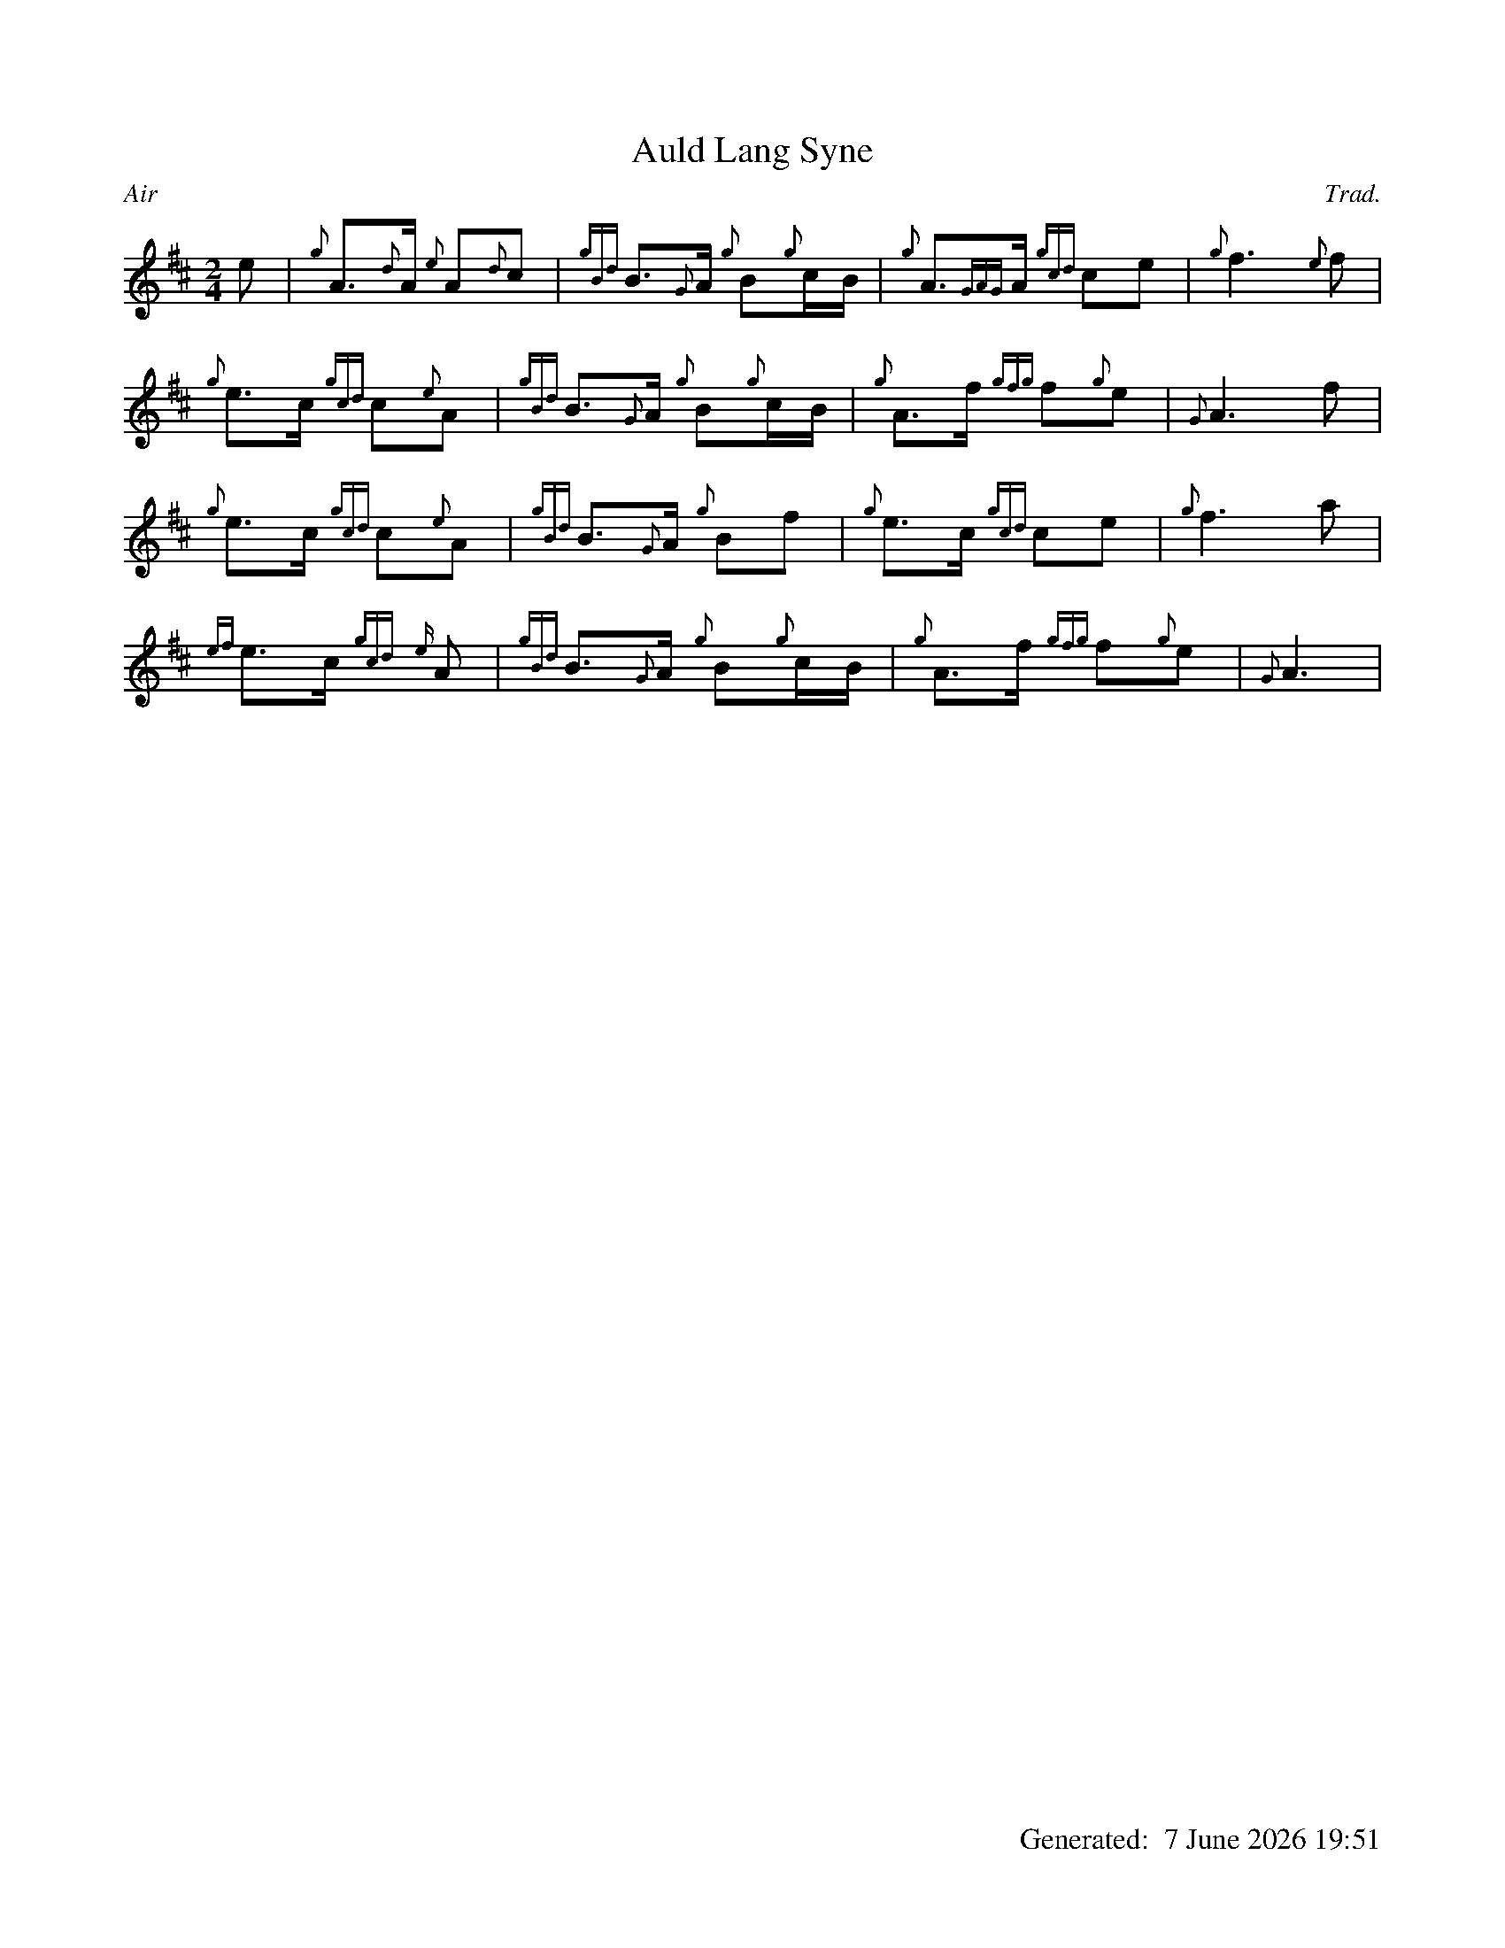 %abc-2.2
%%straightflags false
%%flatbeams true
%%graceslurs false
%%titleformat T0, R-1 C1
%%footer "		Generated: $D"
%%dateformat "%e %B %Y %H:%M"
%%landscape 0
X:1
T:Auld Lang Syne
C:Trad.
R:Air
M:2/4
L:1/8
K:D
e | {g}A>{d}A {e}A{d}c | {gBd}B>{G}A {g}B{g}c/B/ | {g}A>{GAG}A {gcd}ce | {g}f3 {e}f |
{g}e>c {gcd}c{e}A | {gBd}B>{G}A {g}B{g}c/B/ | {g}A>f {gfg}f{g}e | {G}A3 f |
{g}e>c {gcd}c{e}A | {gBd}B>{G}A {g}Bf | {g}e>c {gcd}ce | {g}f3 a |
{ef}e>c {gcd}{e}A | {gBd}B>{G}A {g}B{g}c/B/ | {g}A>f {gfg}f{g}e | {G}A3 |
